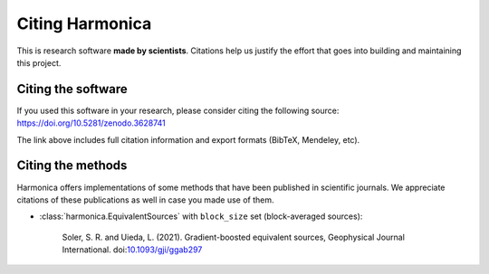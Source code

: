 Citing Harmonica
================

This is research software **made by scientists**. Citations help us justify the
effort that goes into building and maintaining this project.

Citing the software
-------------------

If you used this software in your research, please consider
citing the following source: https://doi.org/10.5281/zenodo.3628741

The link above includes full citation information and export formats (BibTeX,
Mendeley, etc).

Citing the methods
------------------

Harmonica offers implementations of some methods that have been published in
scientific journals. We appreciate citations of these publications as well in
case you made use of them.

* :class:`harmonica.EquivalentSources` with ``block_size`` set (block-averaged
  sources):

    Soler, S. R. and Uieda, L. (2021). Gradient-boosted equivalent sources, Geophysical Journal International.
    doi:`10.1093/gji/ggab297 <https://doi.org/10.1093/gji/ggab297>`__
